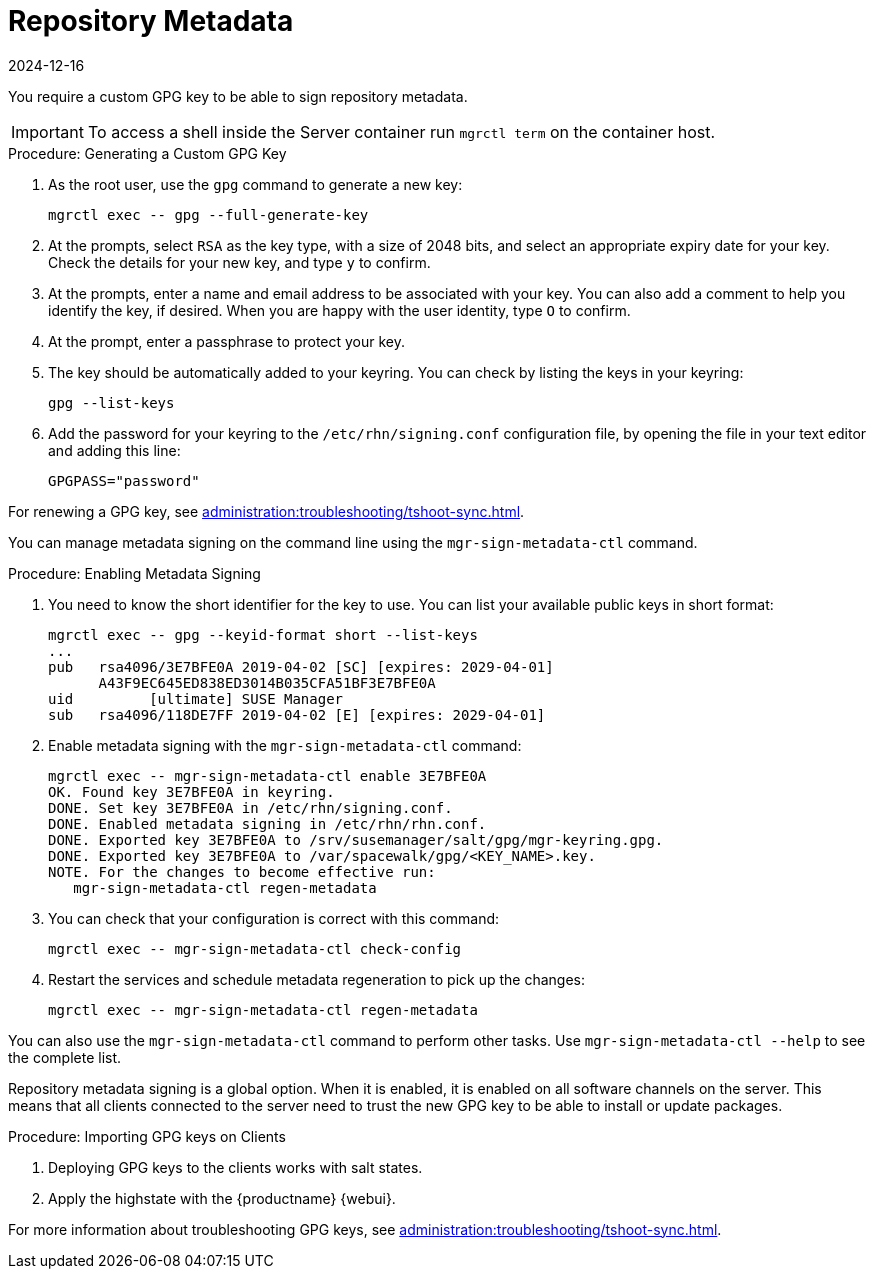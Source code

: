 [[security-repo-metadata]]
= Repository Metadata
:description: Learn how to generate and configure a custom GPG key for signing repository metadata on your Server.
:revdate: 2024-12-16
:page-revdate: {revdate}

You require a custom GPG key to be able to sign repository metadata.

[IMPORTANT]
====
To access a shell inside the Server container run [literal]``mgrctl term`` on the container host.
====

.Procedure: Generating a Custom GPG Key
. As the root user, use the [command]``gpg`` command to generate a new key:
+
----
mgrctl exec -- gpg --full-generate-key
----
+
. At the prompts, select [systemitem]``RSA`` as the key type, with a size of 2048 bits, and select an appropriate expiry date for your key.
    Check the details for your new key, and type [systemitem]``y`` to confirm.
. At the prompts, enter a name and email address to be associated with your key.
    You can also add a comment to help you identify the key, if desired.
    When you are happy with the user identity, type [systemitem]``O`` to confirm.
. At the prompt, enter a passphrase to protect your key.
. The key should be automatically added to your keyring.
    You can check by listing the keys in your keyring:
+
----
gpg --list-keys
----
+
. Add the password for your keyring to the [filename]``/etc/rhn/signing.conf`` configuration file, by opening the file in your text editor and adding this line:
+
----
GPGPASS="password"
----

For renewing a GPG key, see xref:administration:troubleshooting/tshoot-sync.adoc[].


You can manage metadata signing on the command line using the [command]``mgr-sign-metadata-ctl`` command.


.Procedure: Enabling Metadata Signing
. You need to know the short identifier for the key to use.
    You can list your available public keys in short format:
+
----
mgrctl exec -- gpg --keyid-format short --list-keys
...
pub   rsa4096/3E7BFE0A 2019-04-02 [SC] [expires: 2029-04-01]
      A43F9EC645ED838ED3014B035CFA51BF3E7BFE0A
uid         [ultimate] SUSE Manager
sub   rsa4096/118DE7FF 2019-04-02 [E] [expires: 2029-04-01]
----
+
. Enable metadata signing with the [command]``mgr-sign-metadata-ctl`` command:
+
----
mgrctl exec -- mgr-sign-metadata-ctl enable 3E7BFE0A
OK. Found key 3E7BFE0A in keyring.
DONE. Set key 3E7BFE0A in /etc/rhn/signing.conf.
DONE. Enabled metadata signing in /etc/rhn/rhn.conf.
DONE. Exported key 3E7BFE0A to /srv/susemanager/salt/gpg/mgr-keyring.gpg.
DONE. Exported key 3E7BFE0A to /var/spacewalk/gpg/<KEY_NAME>.key.
NOTE. For the changes to become effective run:
   mgr-sign-metadata-ctl regen-metadata
----
. You can check that your configuration is correct with this command:
+
----
mgrctl exec -- mgr-sign-metadata-ctl check-config
----
. Restart the services and schedule metadata regeneration to pick up the changes:
+
----
mgrctl exec -- mgr-sign-metadata-ctl regen-metadata
----

You can also use the [command]``mgr-sign-metadata-ctl`` command to perform other tasks.
Use [command]``mgr-sign-metadata-ctl --help`` to see the complete list.

Repository metadata signing is a global option.
When it is enabled, it is enabled on all software channels on the server.
This means that all clients connected to the server need to trust the new  GPG key to be able to install or update packages.



.Procedure: Importing GPG keys on Clients
. Deploying GPG keys to the clients works with salt states.

. Apply the highstate with the {productname} {webui}.


For more information about troubleshooting GPG keys, see xref:administration:troubleshooting/tshoot-sync.adoc[].